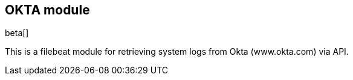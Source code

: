 [role="xpack"]

:modulename: okta
:has-dashboards: false

== OKTA module

beta[]

This is a filebeat module for retrieving system logs from Okta (www.okta.com) via API. 

:has-dashboards!:

:modulename!:
